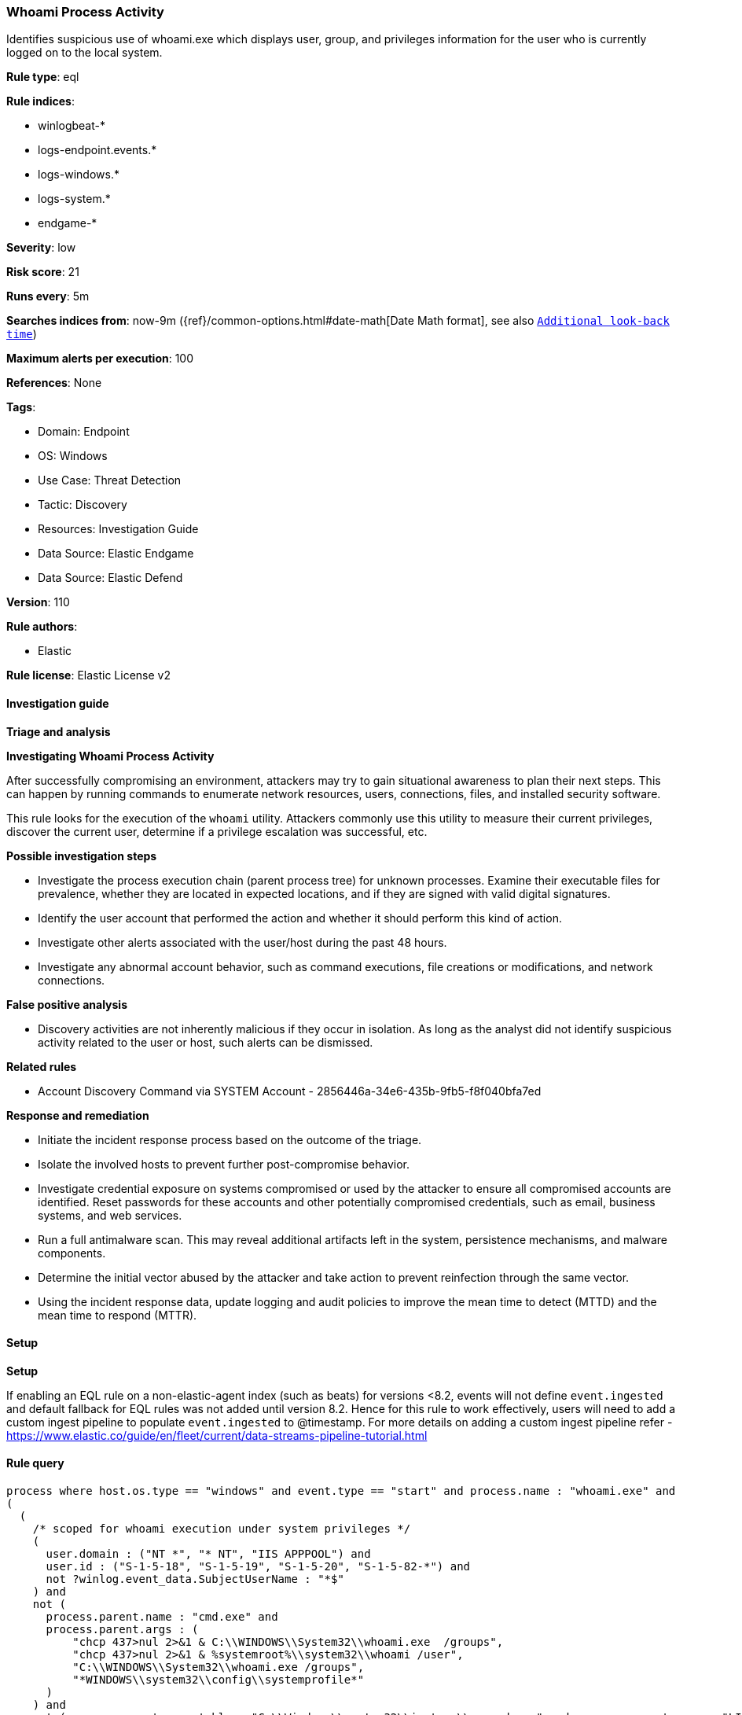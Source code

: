 [[whoami-process-activity]]
=== Whoami Process Activity

Identifies suspicious use of whoami.exe which displays user, group, and privileges information for the user who is currently logged on to the local system.

*Rule type*: eql

*Rule indices*: 

* winlogbeat-*
* logs-endpoint.events.*
* logs-windows.*
* logs-system.*
* endgame-*

*Severity*: low

*Risk score*: 21

*Runs every*: 5m

*Searches indices from*: now-9m ({ref}/common-options.html#date-math[Date Math format], see also <<rule-schedule, `Additional look-back time`>>)

*Maximum alerts per execution*: 100

*References*: None

*Tags*: 

* Domain: Endpoint
* OS: Windows
* Use Case: Threat Detection
* Tactic: Discovery
* Resources: Investigation Guide
* Data Source: Elastic Endgame
* Data Source: Elastic Defend

*Version*: 110

*Rule authors*: 

* Elastic

*Rule license*: Elastic License v2


==== Investigation guide



*Triage and analysis*



*Investigating Whoami Process Activity*


After successfully compromising an environment, attackers may try to gain situational awareness to plan their next steps. This can happen by running commands to enumerate network resources, users, connections, files, and installed security software.

This rule looks for the execution of the `whoami` utility. Attackers commonly use this utility to measure their current privileges, discover the current user, determine if a privilege escalation was successful, etc.


*Possible investigation steps*


- Investigate the process execution chain (parent process tree) for unknown processes. Examine their executable files for prevalence, whether they are located in expected locations, and if they are signed with valid digital signatures.
- Identify the user account that performed the action and whether it should perform this kind of action.
- Investigate other alerts associated with the user/host during the past 48 hours.
- Investigate any abnormal account behavior, such as command executions, file creations or modifications, and network connections.


*False positive analysis*


- Discovery activities are not inherently malicious if they occur in isolation. As long as the analyst did not identify suspicious activity related to the user or host, such alerts can be dismissed.


*Related rules*


- Account Discovery Command via SYSTEM Account - 2856446a-34e6-435b-9fb5-f8f040bfa7ed


*Response and remediation*


- Initiate the incident response process based on the outcome of the triage.
- Isolate the involved hosts to prevent further post-compromise behavior.
- Investigate credential exposure on systems compromised or used by the attacker to ensure all compromised accounts are identified. Reset passwords for these accounts and other potentially compromised credentials, such as email, business systems, and web services.
- Run a full antimalware scan. This may reveal additional artifacts left in the system, persistence mechanisms, and malware components.
- Determine the initial vector abused by the attacker and take action to prevent reinfection through the same vector.
- Using the incident response data, update logging and audit policies to improve the mean time to detect (MTTD) and the mean time to respond (MTTR).


==== Setup



*Setup*


If enabling an EQL rule on a non-elastic-agent index (such as beats) for versions <8.2,
events will not define `event.ingested` and default fallback for EQL rules was not added until version 8.2.
Hence for this rule to work effectively, users will need to add a custom ingest pipeline to populate
`event.ingested` to @timestamp.
For more details on adding a custom ingest pipeline refer - https://www.elastic.co/guide/en/fleet/current/data-streams-pipeline-tutorial.html


==== Rule query


[source, js]
----------------------------------
process where host.os.type == "windows" and event.type == "start" and process.name : "whoami.exe" and
(
  (
    /* scoped for whoami execution under system privileges */
    (
      user.domain : ("NT *", "* NT", "IIS APPPOOL") and
      user.id : ("S-1-5-18", "S-1-5-19", "S-1-5-20", "S-1-5-82-*") and
      not ?winlog.event_data.SubjectUserName : "*$"
    ) and
    not (
      process.parent.name : "cmd.exe" and
      process.parent.args : (
          "chcp 437>nul 2>&1 & C:\\WINDOWS\\System32\\whoami.exe  /groups",
          "chcp 437>nul 2>&1 & %systemroot%\\system32\\whoami /user",
          "C:\\WINDOWS\\System32\\whoami.exe /groups",
          "*WINDOWS\\system32\\config\\systemprofile*"
      )
    ) and
    not (process.parent.executable : "C:\\Windows\\system32\\inetsrv\\appcmd.exe" and process.parent.args : "LIST") and
    not process.parent.executable : (
        "C:\\Program Files\\Microsoft Monitoring Agent\\Agent\\MonitoringHost.exe",
        "C:\\Program Files\\Cohesity\\cohesity_windows_agent_service.exe"
    )
  ) or
  process.parent.name : ("wsmprovhost.exe", "w3wp.exe", "wmiprvse.exe", "rundll32.exe", "regsvr32.exe")
)

----------------------------------

*Framework*: MITRE ATT&CK^TM^

* Tactic:
** Name: Discovery
** ID: TA0007
** Reference URL: https://attack.mitre.org/tactics/TA0007/
* Technique:
** Name: System Owner/User Discovery
** ID: T1033
** Reference URL: https://attack.mitre.org/techniques/T1033/
